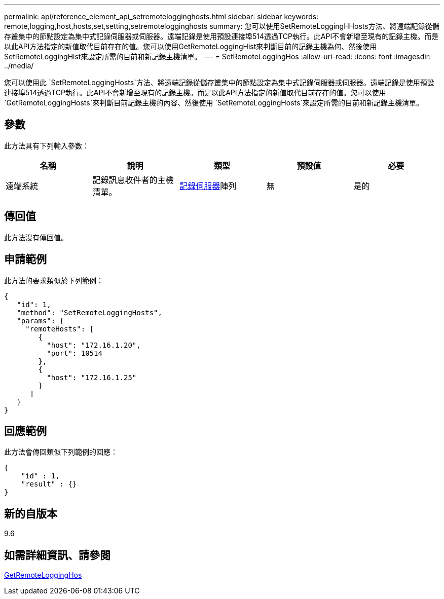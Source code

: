 ---
permalink: api/reference_element_api_setremotelogginghosts.html 
sidebar: sidebar 
keywords: remote,logging,host,hosts,set,setting,setremotelogginghosts 
summary: 您可以使用SetRemoteLoggingHHosts方法、將遠端記錄從儲存叢集中的節點設定為集中式記錄伺服器或伺服器。遠端記錄是使用預設連接埠514透過TCP執行。此API不會新增至現有的記錄主機。而是以此API方法指定的新值取代目前存在的值。您可以使用GetRemoteLoggingHist來判斷目前的記錄主機為何、然後使用SetRemoteLoggingHist來設定所需的目前和新記錄主機清單。 
---
= SetRemoteLoggingHos
:allow-uri-read: 
:icons: font
:imagesdir: ../media/


[role="lead"]
您可以使用此 `SetRemoteLoggingHosts`方法、將遠端記錄從儲存叢集中的節點設定為集中式記錄伺服器或伺服器。遠端記錄是使用預設連接埠514透過TCP執行。此API不會新增至現有的記錄主機。而是以此API方法指定的新值取代目前存在的值。您可以使用 `GetRemoteLoggingHosts`來判斷目前記錄主機的內容、然後使用 `SetRemoteLoggingHosts`來設定所需的目前和新記錄主機清單。



== 參數

此方法具有下列輸入參數：

|===
| 名稱 | 說明 | 類型 | 預設值 | 必要 


 a| 
遠端系統
 a| 
記錄訊息收件者的主機清單。
 a| 
xref:reference_element_api_loggingserver.adoc[記錄伺服器]陣列
 a| 
無
 a| 
是的

|===


== 傳回值

此方法沒有傳回值。



== 申請範例

此方法的要求類似於下列範例：

[listing]
----
{
   "id": 1,
   "method": "SetRemoteLoggingHosts",
   "params": {
     "remoteHosts": [
        {
          "host": "172.16.1.20",
          "port": 10514
        },
        {
          "host": "172.16.1.25"
        }
      ]
   }
}
----


== 回應範例

此方法會傳回類似下列範例的回應：

[listing]
----
{
    "id" : 1,
    "result" : {}
}
----


== 新的自版本

9.6



== 如需詳細資訊、請參閱

xref:reference_element_api_getremotelogginghosts.adoc[GetRemoteLoggingHos]
